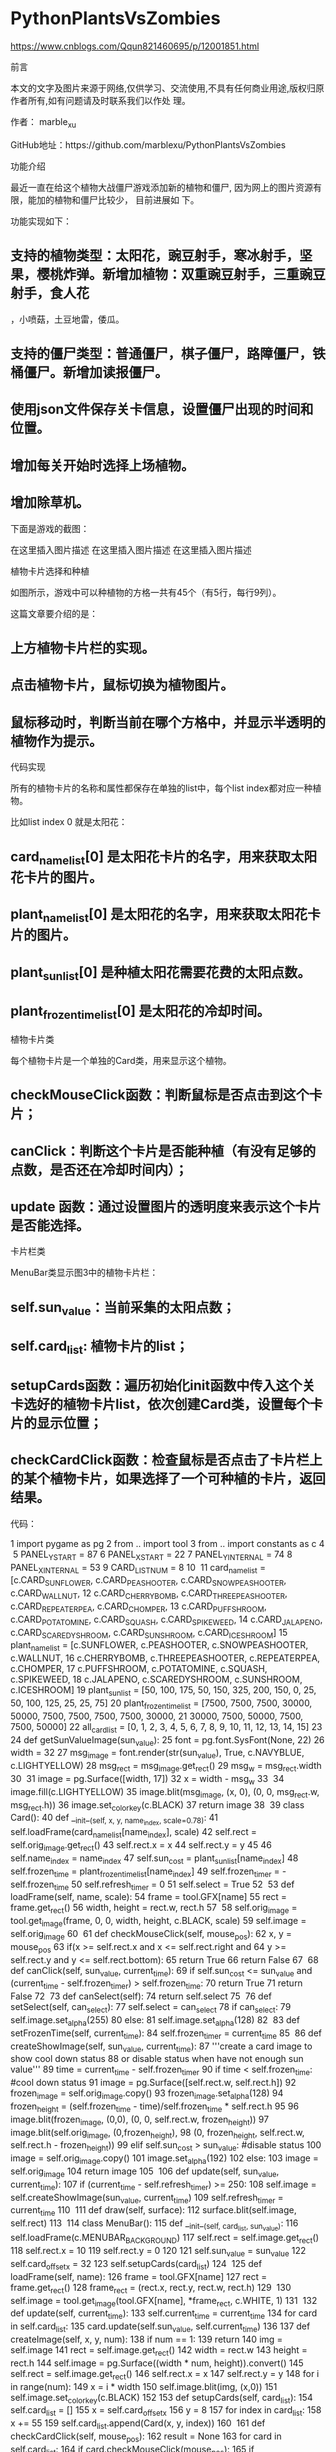 * PythonPlantsVsZombies
https://www.cnblogs.com/Qqun821460695/p/12001851.html

前言

本文的文字及图片来源于网络,仅供学习、交流使用,不具有任何商业用途,版权归原作者所有,如有问题请及时联系我们以作处
理。

作者： marble_xu

GitHub地址：https://github.com/marblexu/PythonPlantsVsZombies

功能介绍

最近一直在给这个植物大战僵尸游戏添加新的植物和僵尸, 因为网上的图片资源有限，能加的植物和僵尸比较少， 目前进展如
下。

功能实现如下：

** 支持的植物类型：太阳花，豌豆射手，寒冰射手，坚果，樱桃炸弹。新增加植物：双重豌豆射手，三重豌豆射手，食人花
 ，小喷菇，土豆地雷，倭瓜。

** 支持的僵尸类型：普通僵尸，棋子僵尸，路障僵尸，铁桶僵尸。新增加读报僵尸。

** 使用json文件保存关卡信息，设置僵尸出现的时间和位置。

** 增加每关开始时选择上场植物。

** 增加除草机。

下面是游戏的截图：

在这里插入图片描述 
在这里插入图片描述 
在这里插入图片描述 

植物卡片选择和种植

如图所示，游戏中可以种植物的方格一共有45个（有5行，每行9列）。

这篇文章要介绍的是：

** 上方植物卡片栏的实现。

** 点击植物卡片，鼠标切换为植物图片。

** 鼠标移动时，判断当前在哪个方格中，并显示半透明的植物作为提示。

代码实现

所有的植物卡片的名称和属性都保存在单独的list中，每个list index都对应一种植物。

比如list index 0 就是太阳花：

** card_name_list[0] 是太阳花卡片的名字，用来获取太阳花卡片的图片。

** plant_name_list[0] 是太阳花的名字，用来获取太阳花卡片的图片。

** plant_sun_list[0] 是种植太阳花需要花费的太阳点数。

** plant_frozen_time_list[0] 是太阳花的冷却时间。

植物卡片类

每个植物卡片是一个单独的Card类，用来显示这个植物。

** checkMouseClick函数：判断鼠标是否点击到这个卡片；

** canClick：判断这个卡片是否能种植（有没有足够的点数，是否还在冷却时间内）；

** update 函数：通过设置图片的透明度来表示这个卡片是否能选择。

卡片栏类

MenuBar类显示图3中的植物卡片栏：

** self.sun_value：当前采集的太阳点数；

** self.card_list: 植物卡片的list；

** setupCards函数：遍历初始化init函数中传入这个关卡选好的植物卡片list，依次创建Card类，设置每个卡片的显示位置；
 

** checkCardClick函数：检查鼠标是否点击了卡片栏上的某个植物卡片，如果选择了一个可种植的卡片，返回结果。

代码：

  1 import pygame as pg
  2 from .. import tool
  3 from .. import constants as c
  4 ​
  5 PANEL_Y_START = 87
  6 PANEL_X_START = 22
  7 PANEL_Y_INTERNAL = 74
  8 PANEL_X_INTERNAL = 53
  9 CARD_LIST_NUM = 8
 10 ​
 11 card_name_list = [c.CARD_SUNFLOWER, c.CARD_PEASHOOTER, c.CARD_SNOWPEASHOOTER, c.CARD_WALLNUT,
 12                   c.CARD_CHERRYBOMB, c.CARD_THREEPEASHOOTER, c.CARD_REPEATERPEA, c.CARD_CHOMPER,
 13                   c.CARD_PUFFSHROOM, c.CARD_POTATOMINE, c.CARD_SQUASH, c.CARD_SPIKEWEED,
 14                   c.CARD_JALAPENO, c.CARD_SCAREDYSHROOM, c.CARD_SUNSHROOM, c.CARD_ICESHROOM]
 15 plant_name_list = [c.SUNFLOWER, c.PEASHOOTER, c.SNOWPEASHOOTER, c.WALLNUT,
 16                    c.CHERRYBOMB, c.THREEPEASHOOTER, c.REPEATERPEA, c.CHOMPER,
 17                    c.PUFFSHROOM, c.POTATOMINE, c.SQUASH, c.SPIKEWEED,
 18                    c.JALAPENO, c.SCAREDYSHROOM, c.SUNSHROOM, c.ICESHROOM]
 19 plant_sun_list = [50, 100, 175, 50, 150, 325, 200, 150, 0, 25, 50, 100, 125, 25, 25, 75]
 20 plant_frozen_time_list = [7500, 7500, 7500, 30000, 50000, 7500, 7500, 7500, 7500, 30000,
 21                           30000, 7500, 50000, 7500, 7500, 50000]
 22 all_card_list = [0, 1, 2, 3, 4, 5, 6, 7, 8, 9, 10, 11, 12, 13, 14, 15]
 23 ​
 24 def getSunValueImage(sun_value):
 25     font = pg.font.SysFont(None, 22)
 26     width = 32
 27     msg_image = font.render(str(sun_value), True, c.NAVYBLUE, c.LIGHTYELLOW)
 28     msg_rect = msg_image.get_rect()
 29     msg_w = msg_rect.width
 30 ​
 31     image = pg.Surface([width, 17])
 32     x = width - msg_w
 33 ​
 34     image.fill(c.LIGHTYELLOW)
 35     image.blit(msg_image, (x, 0), (0, 0, msg_rect.w, msg_rect.h))
 36     image.set_colorkey(c.BLACK)
 37     return image
 38 ​
 39 class Card():
 40     def __init__(self, x, y, name_index, scale=0.78):
 41         self.loadFrame(card_name_list[name_index], scale)
 42         self.rect = self.orig_image.get_rect()
 43         self.rect.x = x
 44         self.rect.y = y
 45         
 46         self.name_index = name_index
 47         self.sun_cost = plant_sun_list[name_index]
 48         self.frozen_time = plant_frozen_time_list[name_index]
 49         self.frozen_timer = -self.frozen_time
 50         self.refresh_timer = 0
 51         self.select = True
 52 ​
 53     def loadFrame(self, name, scale):
 54         frame = tool.GFX[name]
 55         rect = frame.get_rect()
 56         width, height = rect.w, rect.h
 57 ​
 58         self.orig_image = tool.get_image(frame, 0, 0, width, height, c.BLACK, scale)
 59         self.image = self.orig_image
 60 ​
 61     def checkMouseClick(self, mouse_pos):
 62         x, y = mouse_pos
 63         if(x >= self.rect.x and x <= self.rect.right and
 64            y >= self.rect.y and y <= self.rect.bottom):
 65             return True
 66         return False
 67 ​
 68     def canClick(self, sun_value, current_time):
 69         if self.sun_cost <= sun_value and (current_time - self.frozen_timer) > self.frozen_time:
 70             return True
 71         return False
 72 ​
 73     def canSelect(self):
 74         return self.select
 75 ​
 76     def setSelect(self, can_select):
 77         self.select = can_select
 78         if can_select:
 79             self.image.set_alpha(255)
 80         else:
 81             self.image.set_alpha(128)
 82 ​
 83     def setFrozenTime(self, current_time):
 84         self.frozen_timer = current_time
 85 ​
 86     def createShowImage(self, sun_value, current_time):
 87         '''create a card image to show cool down status
 88            or disable status when have not enough sun value'''
 89         time = current_time - self.frozen_timer
 90         if time < self.frozen_time: #cool down status
 91             image = pg.Surface([self.rect.w, self.rect.h])
 92             frozen_image = self.orig_image.copy()
 93             frozen_image.set_alpha(128)
 94             frozen_height = (self.frozen_time - time)/self.frozen_time * self.rect.h
 95             
 96             image.blit(frozen_image, (0,0), (0, 0, self.rect.w, frozen_height))
 97             image.blit(self.orig_image, (0,frozen_height),
 98                        (0, frozen_height, self.rect.w, self.rect.h - frozen_height))
 99         elif self.sun_cost > sun_value: #disable status
100             image = self.orig_image.copy()
101             image.set_alpha(192)
102         else:
103             image = self.orig_image
104         return image
105 ​
106     def update(self, sun_value, current_time):
107         if (current_time - self.refresh_timer) >= 250:
108             self.image = self.createShowImage(sun_value, current_time)
109             self.refresh_timer = current_time
110 ​
111     def draw(self, surface):
112         surface.blit(self.image, self.rect)
113 ​
114 class MenuBar():
115     def __init__(self, card_list, sun_value):
116         self.loadFrame(c.MENUBAR_BACKGROUND)
117         self.rect = self.image.get_rect()
118         self.rect.x = 10
119         self.rect.y = 0
120         
121         self.sun_value = sun_value
122         self.card_offset_x = 32
123         self.setupCards(card_list)
124 ​
125     def loadFrame(self, name):
126         frame = tool.GFX[name]
127         rect = frame.get_rect()
128         frame_rect = (rect.x, rect.y, rect.w, rect.h)
129 ​
130         self.image = tool.get_image(tool.GFX[name], *frame_rect, c.WHITE, 1)
131 ​
132     def update(self, current_time):
133         self.current_time = current_time
134         for card in self.card_list:
135             card.update(self.sun_value, self.current_time)
136 ​
137     def createImage(self, x, y, num):
138         if num == 1:
139             return
140         img = self.image
141         rect = self.image.get_rect()
142         width = rect.w
143         height = rect.h
144         self.image = pg.Surface((width * num, height)).convert()
145         self.rect = self.image.get_rect()
146         self.rect.x = x
147         self.rect.y = y
148         for i in range(num):
149             x = i * width
150             self.image.blit(img, (x,0))
151         self.image.set_colorkey(c.BLACK)
152     
153     def setupCards(self, card_list):
154         self.card_list = []
155         x = self.card_offset_x
156         y = 8
157         for index in card_list:
158             x += 55
159             self.card_list.append(Card(x, y, index))
160 ​
161     def checkCardClick(self, mouse_pos):
162         result = None
163         for card in self.card_list:
164             if card.checkMouseClick(mouse_pos):
165                 if card.canClick(self.sun_value, self.current_time):
166                     result = (plant_name_list[card.name_index], card.sun_cost)
167                 break
168         return result
169     
170     def checkMenuBarClick(self, mouse_pos):
171         x, y = mouse_pos
172         if(x >= self.rect.x and x <= self.rect.right and
173            y >= self.rect.y and y <= self.rect.bottom):
174             return True
175         return False
176 ​
177     def decreaseSunValue(self, value):
178         self.sun_value -= value
179 ​
180     def increaseSunValue(self, value):
181         self.sun_value += value
182 ​
183     def setCardFrozenTime(self, plant_name):
184         for card in self.card_list:
185             if plant_name_list[card.name_index] == plant_name:
186                 card.setFrozenTime(self.current_time)
187                 break
188 ​
189     def drawSunValue(self):
190         self.value_image = getSunValueImage(self.sun_value)
191         self.value_rect = self.value_image.get_rect()
192         self.value_rect.x = 21
193         self.value_rect.y = self.rect.bottom - 21
194         
195         self.image.blit(self.value_image, self.value_rect)
196 ​
197     def draw(self, surface):
198         self.drawSunValue()
199         surface.blit(self.image, self.rect)
200         for card in self.card_list:
201             card.draw(surface)
202 ​
203 class Panel():
204     def __init__(self, card_list, sun_value):
205         self.loadImages(sun_value)
206         self.selected_cards = []
207         self.selected_num = 0
208         self.setupCards(card_list)
209 ​
210     def loadFrame(self, name):
211         frame = tool.GFX[name]
212         rect = frame.get_rect()
213         frame_rect = (rect.x, rect.y, rect.w, rect.h)
214 ​
215         return tool.get_image(tool.GFX[name], *frame_rect, c.WHITE, 1)
216 ​
217     def loadImages(self, sun_value):
218         self.menu_image = self.loadFrame(c.MENUBAR_BACKGROUND)
219         self.menu_rect = self.menu_image.get_rect()
220         self.menu_rect.x = 0
221         self.menu_rect.y = 0
222 ​
223         self.panel_image = self.loadFrame(c.PANEL_BACKGROUND)
224         self.panel_rect = self.panel_image.get_rect()
225         self.panel_rect.x = 0
226         self.panel_rect.y = PANEL_Y_START
227 ​
228         
229         self.value_image = getSunValueImage(sun_value)
230         self.value_rect = self.value_image.get_rect()
231         self.value_rect.x = 21
232         self.value_rect.y = self.menu_rect.bottom - 21
233 ​
234         self.button_image =  self.loadFrame(c.START_BUTTON)
235         self.button_rect = self.button_image.get_rect()
236         self.button_rect.x = 155
237         self.button_rect.y = 547
238 ​
239     def setupCards(self, card_list):
240         self.card_list = []
241         x = PANEL_X_START - PANEL_X_INTERNAL
242         y = PANEL_Y_START + 43 - PANEL_Y_INTERNAL
243         for i, index in enumerate(card_list):
244             if i % 8 == 0:
245                 x = PANEL_X_START - PANEL_X_INTERNAL
246                 y += PANEL_Y_INTERNAL
247             x += PANEL_X_INTERNAL
248             self.card_list.append(Card(x, y, index, 0.75))
249 ​
250     def checkCardClick(self, mouse_pos):
251         delete_card = None
252         for card in self.selected_cards:
253             if delete_card: # when delete a card, move right cards to left
254                 card.rect.x -= 55
255             elif card.checkMouseClick(mouse_pos):
256                 self.deleteCard(card.name_index)
257                 delete_card = card
258 ​
259         if delete_card:
260             self.selected_cards.remove(delete_card)
261             self.selected_num -= 1
262 ​
263         if self.selected_num == CARD_LIST_NUM:
264             return
265 ​
266         for card in self.card_list:
267             if card.checkMouseClick(mouse_pos):
268                 if card.canSelect():
269                     self.addCard(card)
270                 break
271 ​
272     def addCard(self, card):
273         card.setSelect(False)
274         y = 8
275         x = 78 + self.selected_num * 55
276         self.selected_cards.append(Card(x, y, card.name_index))
277         self.selected_num += 1
278 ​
279     def deleteCard(self, index):
280         self.card_list[index].setSelect(True)
281 ​
282     def checkStartButtonClick(self, mouse_pos):
283         if self.selected_num < CARD_LIST_NUM:
284             return False
285 ​
286         x, y = mouse_pos
287         if (x >= self.button_rect.x and x <= self.button_rect.right and
288             y >= self.button_rect.y and y <= self.button_rect.bottom):
289            return True
290         return False
291 ​
292     def getSelectedCards(self):
293         card_index_list = []
294         for card in self.selected_cards:
295             card_index_list.append(card.name_index)
296         return card_index_list
297 ​
298     def draw(self, surface):
299         self.menu_image.blit(self.value_image, self.value_rect)
300         surface.blit(self.menu_image, self.menu_rect)
301         surface.blit(self.panel_image, self.panel_rect)
302         for card in self.card_list:
303             card.draw(surface)
304         for card in self.selected_cards:
305             card.draw(surface)
306 ​
307         if self.selected_num == CARD_LIST_NUM:
308             surface.blit(self.button_image, self.button_rect)

 

鼠标图片切换

setupMouseImage 函数实现鼠标图片切换为选中的植物：

** self.mouse_image ：根据 plant_name 获取选中的植物图片；

** self.mouse_rect：选中植物图片的位置，在drawMouseShow函数中，需要将植物图片的位置设置成当前鼠标的位置；

** pg.mouse.set_visible(False)：隐藏默认的鼠标显示，这样效果就是鼠标图片切换为选中的植物了。

 1    def setupMouseImage(self, plant_name, plant_cost):
 2         frame_list = tool.GFX[plant_name]
 3         if plant_name in tool.PLANT_RECT:
 4             data = tool.PLANT_RECT[plant_name]
 5             x, y, width, height = data['x'], data['y'], data['width'], data['height']
 6         else:
 7             x, y = 0, 0
 8             rect = frame_list[0].get_rect()
 9             width, height = rect.w, rect.h
10 ​
11 ​
12         if plant_name == c.POTATOMINE or plant_name == c.SQUASH:
13             color = c.WHITE
14         else:
15             color = c.BLACK
16         self.mouse_image = tool.get_image(frame_list[0], x, y, width, height, color, 1)
17         self.mouse_rect = self.mouse_image.get_rect()
18         pg.mouse.set_visible(False)
19         self.drag_plant = True
20         self.plant_name = plant_name
21         self.plant_cost = plant_cost
22 ​
23 ​
24     def drawMouseShow(self, surface):
25         if self.hint_plant:
26             surface.blit(self.hint_image, self.hint_rect)
27         x, y = pg.mouse.get_pos()
28         self.mouse_rect.centerx = x
29         self.mouse_rect.centery = y
30         surface.blit(self.mouse_image, self.mouse_rect)

 

提示种在哪个方格中

先看下map类，代码在source\component\map.py 中：

** self.map：二维list，用来保存每个方格的状态。每个entry初始化为 0, 表示可以种植物，值为1时表示这个方格已经种了
 植物。

** getMapIndex 函数：传入参数是游戏中的坐标位置（比如当前鼠标的位置），返回该位置在地图的哪个方格中。

** getMapGridPos 函数：传入一个方格的index，返回在该方格中种植物的坐标位置。

** showPlant 函数：根据传入的坐标位置，判断该位置所在的方格是否能种植物，如果能种，就返回返回在该方格中种植物
 的坐标位置。

 1 MAP_EMPTY = 0
 2 MAP_EXIST = 1
 3 ​
 4 ​
 5 class Map():
 6     def __init__(self, width, height):
 7         self.width = width
 8         self.height = height
 9         self.map = [[0 for x in range(self.width)] for y in range(self.height)]
10 ​
11 ​
12     def isValid(self, map_x, map_y):
13         if (map_x < 0 or map_x >= self.width or
14             map_y < 0 or map_y >= self.height):
15             return False
16         return True
17 ​
18     def isMovable(self, map_x, map_y):
19         return (self.map[map_y][map_x] == c.MAP_EMPTY)
20 ​
21     def getMapIndex(self, x, y):
22         x -= c.MAP_OFFSET_X
23         y -= c.MAP_OFFSET_Y
24         return (x // c.GRID_X_SIZE, y // c.GRID_Y_SIZE)
25 ​
26     def getMapGridPos(self, map_x, map_y):
27         return (map_x * c.GRID_X_SIZE + c.GRID_X_SIZE//2 + c.MAP_OFFSET_X,
28                 map_y * c.GRID_Y_SIZE + c.GRID_Y_SIZE//5 * 3 + c.MAP_OFFSET_Y)
29 ​
30     def setMapGridType(self, map_x, map_y, type):
31         self.map[map_y][map_x] = type
32 ​
33 ​
34     def getRandomMapIndex(self):
35         map_x = random.randint(0, self.width-1)
36         map_y = random.randint(0, self.height-1)
37         return (map_x, map_y)
38 ​
39 ​
40     def showPlant(self, x, y):
41         pos = None
42         map_x, map_y = self.getMapIndex(x, y)
43         if self.isValid(map_x, map_y) and self.isMovable(map_x, map_y):
44             pos = self.getMapGridPos(map_x, map_y)
45         return pos

 

代码在source\state\level.py中：

** canSeedPlant 函数：判断当前鼠标位置能否种植物；

** setupHintImage 函数：如果当前鼠标位置能种植物，且有选择了一个植物卡片，则设置self.hint_image 显示当前会在哪
 一个方格中种植物，self.hint_rect 是植物种的坐标位置。

 #+begin_src python :results output
     def canSeedPlant(self):
         x, y = pg.mouse.get_pos()
         return self.map.showPlant(x, y)
 ​
     def setupHintImage(self):
         pos = self.canSeedPlant()
         if pos and self.mouse_image:
             if (self.hint_image and pos[0] == self.hint_rect.x and
                 pos[1] == self.hint_rect.y):
                 return
             width, height = self.mouse_rect.w, self.mouse_rect.h
             image = pg.Surface([width, height])
             image.blit(self.mouse_image, (0, 0), (0, 0, width, height))
             image.set_colorkey(c.BLACK)
             image.set_alpha(128)
             self.hint_image = image
             self.hint_rect = image.get_rect()
             self.hint_rect.centerx = pos[0]
             self.hint_rect.bottom = pos[1]
             self.hint_plant = True
         else:
             self.hint_plant = False

 #+end_src
 
* new
https://wszqkzqk.github.io/2022/04/05/pypvz/


植物大战僵尸游戏的Python实现，基于marblexu的项目进行创作，部分代码也整合自callmebg的项目

本项目为个人python语言学习的练习项目，仅供个人学习和研究使用，不得用于其他用途。如果这个游戏侵犯了版权，请联
系我删除

** 已有的植物：向日葵，豌豆射手，坚果墙，寒冰射手，樱桃炸弹，双发射手，三线射手，大嘴花，小喷菇，土豆雷，地刺，
 胆小菇，倭瓜，火爆辣椒，阳光菇，寒冰菇，魅惑菇，火炬树桩，睡莲，杨桃，咖啡豆，海蘑菇，高坚果，缠绕水草，毁
 灭菇，墓碑吞噬者，大喷菇，大蒜，南瓜头
** 已有的僵尸：普通僵尸，旗帜僵尸，路障僵尸，铁桶僵尸，读报僵尸，橄榄球僵尸，鸭子救生圈僵尸，铁门僵尸，撑杆跳
 僵尸，冰车僵尸，潜水僵尸
** 使用 JSON 文件记录关卡信息数据 

 * 在0.8.18.0及以后直接用python记录关卡的不可变数据，JSON目前仅用于用户存档

** 支持选择植物卡片
** 支持白昼模式，夜晚模式，泳池模式，传送带模式和坚果保龄球模式
** 支持背景音乐播放 

 * 支持调节音量

** 支持音效 

 * 支持与背景音乐一起调节音量

** 支持全屏模式 

 * 按F键进入全屏模式，按U键恢复至窗口模式

** 支持用小铲子移除植物
** 支持分波生成僵尸
** 支持“关卡进程”进度条显示
** 夜晚模式支持墓碑以及从墓碑生成僵尸
** 含有泳池的模式支持在最后一波时从泳池中自动冒出僵尸
** 支持保存进度 

 * Windows下默认进度文件的保存路径为~\AppData\Roaming\wszqkzqk.dev\pypvz\userdata.json
 * 其他操作系统为~/.config/wszqkzqk.dev/pypvz/userdata.json
 * 存档为JSON文件，如果出现因存档损坏而造成程序无法启动，可以手动编辑修复或者删除该文件重试 

 * 0.8.12.0版本后理论上不可能因为存档损坏而无法启动，如果有，请在issues中报告bug 

 * 仍然有可能因为升级后变量名不同而丢失存档的进度信息，这种情况手动编辑恢复即可

** 支持错误日志记录 

 * Windows下默认日志文件的保存路径为~\AppData\Roaming\wszqkzqk.dev\pypvz\run.log
 * 其他操作系统为~/.config/wszqkzqk.dev/pypvz/run.log

** 支持自定义游戏速度倍率 

 * 保存在游戏存档文件中，可以通过修改game rate值更改速度倍率

** 游戏完成成就显示 

 * 任意一游戏模式全部完成显示银向日葵奖杯
 * 所有模式全部完成显示金向日葵奖杯
 * 光标移动到向日葵奖杯上是显示当前各个模式通关次数

** 含有游戏帮助界面 QwQ

开始游戏

使用仓库源代码

环境要求

** Python3 （建议 >= 3.10，最好使用最新版）
** Python-Pygame （建议 >= 2.0，最好使用最新版）

使用

先克隆仓库内容，再运行main.py：

git clone https://github.com/wszqkzqk/pypvz.git
cd pypvz
python main.py

使用Windows可执行文件

下载pypvz.exe文件，双击运行即可

** 可以在仓库的Releases页面中下载最新版（点击跳转）（推荐）： 

 * 使用GCC编译
 * 程序包含名称、版本等信息
 * 得到的验证最多
 * 并非每次提交都会更新，更新可能不及时

** 也可以直接下载GitHub Workflow自动利用Nuitka构建的版本（点击跳转）（推荐）： 

 * 使用MSVC编译
 * 每次合并提交到主分支时更新
 * 得到的验证较多
 * 服务器构建，编译环境更纯粹，冗余更少，体积更小

** 还可以下载GitHub Workflow自动利用Pyinstaller构建的版本（点击跳转）： 

 * 在程序闪退时有报错窗口弹出
 * 程序性能较差，不推荐

** 均仅支持64位操作系统
** 不依赖python、pygame等外部环境，开箱即用

方法

** 使用鼠标收集阳光,种植植物
** 对于已经存在存档的用户，可以在~\AppData\Roaming\wszqkzqk.dev\pypvz\userdata.json（Windows）或~
 /.config/wszqkzqk.dev/pypvz/userdata.json（其他操作系统）中修改当前关卡： 

 * 冒险模式： 

 * 白昼模式——单行草皮：1
 * 白昼模式——三行草皮：2
 * 白昼模式：3~5
 * 夜晚模式：6~8
 * 泳池模式：9~11
 * 浓雾模式（暂时没有雾）：12

 * 小游戏模式： 

 * 坚果保龄球模式：1
 * 传送带模式（白天）：2
 * 传送带模式（黑夜）：3
 * 传送带模式（泳池）：4
 * 坚果保龄球(II)：5

 * 目前暂时按照以上设定，未与原版相符

** 对于已经存在存档的用户，可以在~\AppData\Roaming\wszqkzqk.dev\pypvz\userdata.json（Windows）或~
 /.config/wszqkzqk.dev/pypvz/userdata.json（其他操作系统）中修改当前关卡
** 可以通过修改存档JSON文件中的game rate值来调节游戏速度倍率

Windows单文件封装

编译依赖：

** Python3 （建议 >= 3.10，最好使用最新版）
** Python-Pygame （建议 >= 2.0，最好使用最新版）
** Nuitka
** MinGW-w64（或其他C编译器）
** ccache
** depends
** python-zstandard（可选）

在编译环境安装不全时，Nuitka可以自动安装MinGW-w64、ccache和depends

** 由于目前Nuitka打包尚存bug，无法自动封装pygame中用来解码音频的相关.dll文件，因此需要手动在编译命令中添加 

 * 对于mp3编码，需要添加libmpg123-0.dll
 * 对于vorbis编码，需要添加libogg-0.dll，libvorbis-0.dll和libvorbisfile-3.dll
 * 对于opus编码，需要添加libogg-0.dll，libopus-0.dll和libopusfile-0.dll

** 以添加opus和vorbis编码的背景音乐支持为例，编译需执行以下命令：

git clone https://github.com/wszqkzqk/pypvz.git
cd pypvz
nuitka --mingw64 --standalone `
        --onefile `
        --show-progress `
        --show-memory `
        --output-dir=release `
        --windows-icon-from-ico=pypvz.ico `
        --include-data-dir=resources=resources `
        --include-data-file=C:\Users\17265\AppData\Local\Programs\Python\Python310\Lib\site-packages\pygame\libogg-0.dll=libogg-0.dll `
        --include-data-file=C:\Users\17265\AppData\Local\Programs\Python\Python310\Lib\site-packages\pygame\libopus-0.dll=libopus-0.dll `
        --include-data-file=C:\Users\17265\AppData\Local\Programs\Python\Python310\Lib\site-packages\pygame\libopusfile-0.dll=libopusfile-0.dll `
        --include-data-file=C:\Users\17265\AppData\Local\Programs\Python\Python310\Lib\site-packages\pygame\libvorbisfile-3.dll=libvorbisfile-3.dll `
        --include-data-file=C:\Users\17265\AppData\Local\Programs\Python\Python310\Lib\site-packages\pygame\libvorbis-0.dll=libvorbis-0.dll `
        --lto=yes `
        --windows-disable-console `
        --windows-product-name=pypvz `
        --windows-company-name=wszqkzqk.dev `
        --windows-file-description="pypvz" `
        --windows-product-version=0.8.2.0 `
        main.py

** 其中C:\Users\17265\AppData\Local\Programs\Python\Python310\Lib\site-packages\pygame\xxx.dll应当替换为
 xxx.dll实际所在路径，--output-dir=后应当跟实际需要输出的路径，绝对路径或者相对路径均可
** 由于仅复制了opus与vorbis的解码器，故要求所有背景音乐都要以opus或vorbis编码
** --windows-product-version=表示版本号信息，所跟内容格式必须为x.x.x.x
** 建议开启--lto=yes选项优化链接，如果编译失败可以关闭此选项

可执行文件生成路径为./release/main.exe

如果只需要在本地生成编译文件测试，则只需要执行：

nuitka --mingw64 `
    --follow-imports `
    --show-progress `
    --output-dir=test-build `
    --windows-icon-from-ico=pypvz.ico `
    --windows-product-name=pypvz `
    --windows-company-name=wszqkzqk.dev `
    --windows-file-description=pypvz `
    --windows-disable-console `
    --windows-product-version=0.8.2.0 `
    main.py

这样生成的程序只能在有python环境的机器上运行

使用pyinstaller进行构建

** 由于pyinstaller构建的程序运行效率显著较nuitka构建的程序低下，并且程序体积也往往比nuitka构建的程序大，因此本项
 目并不推荐使用pyinstaller构建
** 但是因为pyinstaller直接封装了所导入的库中的全部内容，使用pyinstaller构建时不需要手动添加媒体解码库
** pyinstaller并没有涉及python源代码优化、C源代码生成以及C源代码编译链接过程，因此编译速度显著快于nuitka

编译依赖：

** Python3 （建议 >= 3.10，最好使用最新版）
** Python-Pygame （建议 >= 2.0，最好使用最新版）
** Pyinstaller

编译参考命令：

pyinstaller -F main.py `
                  --distpath ./release `
                  --noconsole `
                  --add-data="resources;./resources" `
                  --add-data="pypvz-exec-logo.png;./pypvz-exec-logo.png" `
                  -i ./pypvz.ico

可执行文件生成路径为./release/main.exe

使用Github Workflow进行自动构建

直接复制本项目下的.github/workflows下的文件，进行少许改动即可满足大多数需求

已知bug

以下问题囿于个人目前的能力与精力，没有修复：

** 冷冻的僵尸未用蓝色滤镜标识
** 魅惑的僵尸未用红色滤镜标识
** 南瓜头显示不正常
** 墓碑吞噬者吞噬墓碑过程中被吞噬的墓碑顶端不会消失

欢迎提供Pull requests或修复方法建议，也欢迎在这里反馈新的bug()

画大饼计划（不保证实施）

** 增加关卡进程进度条 

 * 该功能自0.5.4已实现

** 增加保存数据文件以存储用户进度的功能 

 * 该功能自0.8.0.0已实现

** 增加调整音量的功能 

 * pg.mixer.music.set_volume()
 * 可以用音量+、音量-按钮实现
 * 注意字体颜色渲染
 * 该功能自0.8.14.0已实现

** 关卡开始前增加预览界面
** 增加解锁与选关功能 

 * 目前的设想与原版不同，在完成两轮冒险模式（初始冒险模式 + 戴夫选关的冒险模式）后可以自主选关（当然现在只是
 画饼）

** 更改僵尸生成方式 

 * 使僵尸生成更随机化，由JSON记录改为随机数生成 

 * 该功能自0.5.0已经基本实现
 * 使用原版设定，每面旗帜出10波僵尸，9个小波，1个大波
 * 采用手机版设定，无尽模式没有红眼计数和变速设定，每波红眼权重为1000，平均分布

 * 增加僵尸死亡后有概率掉落奖励的机制

** 增加更多植物、僵尸类型与游戏功能、模式，尽量符合原版基本设计
** 细分伤害种类 

 * 实体 

 * 一般子弹实体——普通伤害且无特殊效果 

 * 豌豆 

 * 已实现

 * 孢子 

 * 已实现

 * 星星 

 * 已实现

 * 尖刺

 * 特殊子弹实体——非普通伤害或有特殊效果 

 * 冰豌豆（减速） 

 * 已实现

 * 火豌豆（2倍伤害、带有1x1溅射、解冻） 

 * 已实现

 * 投掷 

 * 西瓜（4倍伤害，带有3x3溅射）
 * 冰瓜（4倍伤害，带有3x3溅射伤害与减速）
 * 玉米粒
 * 黄油（2倍伤害，定格）
 * 卷心菜（2倍伤害）

 * 烟雾 

 * 线形范围烟雾 

 * 自0.7.10.0起已实现

 * 圆形范围烟雾

 * 碾压 

 * 倭瓜 

 * 已实现

 * 爆炸 

 * 一般爆炸 

 * 樱桃炸弹、爆炸坚果与玉米加农炮炮弹 

 * 已实现

 * 毁灭菇 

 * 自0.7.6.0已实现

 * 火焰爆炸 

 * 火爆辣椒（同时解冻） 

 * 已实现

 * 非灰烬类爆炸 

 * 土豆雷 

 * 已实现

 * 从地面刺伤 

 * 已实现

 * 缠绕与拖拽 

 * 自0.7.5.0已实现
 * 与原版有所区别，设定上秒杀任意僵尸

 * 吞噬 

 * 已实现
 * 与原版有所区别，设定上秒杀任意僵尸

 * 特殊 

 * 魅惑 

 * 已实现

 * 移除铁制防具
 * 全场伤害与冰冻 

 * 已实现

 * 撞击 

 * 坚果保龄球撞击 

 * 已实现

 * 巨型坚果保龄球撞击

 * 吹走

** 增加部分音效 

 * 如爆炸、打击等
 * 自0.6.9已部分实现

截屏

** 截屏保存在raw.githubusercontent.com上，在部分网络环境中可能加载较慢





